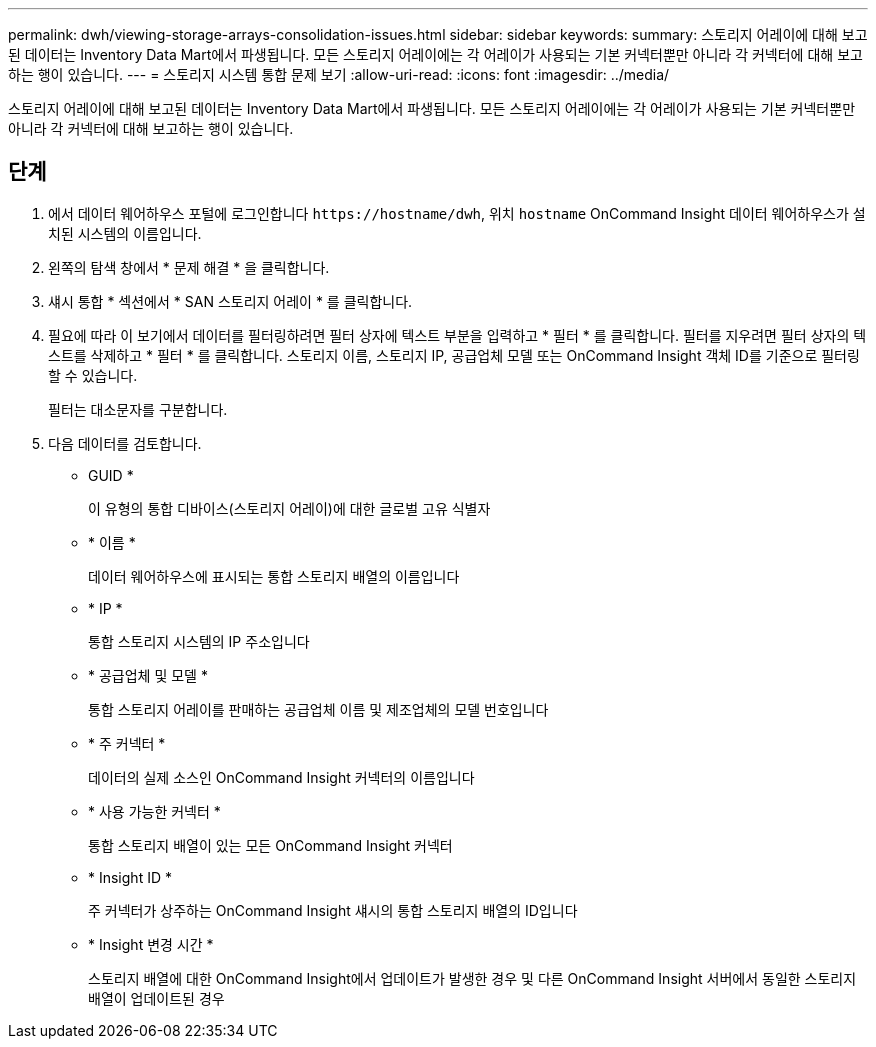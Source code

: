 ---
permalink: dwh/viewing-storage-arrays-consolidation-issues.html 
sidebar: sidebar 
keywords:  
summary: 스토리지 어레이에 대해 보고된 데이터는 Inventory Data Mart에서 파생됩니다. 모든 스토리지 어레이에는 각 어레이가 사용되는 기본 커넥터뿐만 아니라 각 커넥터에 대해 보고하는 행이 있습니다. 
---
= 스토리지 시스템 통합 문제 보기
:allow-uri-read: 
:icons: font
:imagesdir: ../media/


[role="lead"]
스토리지 어레이에 대해 보고된 데이터는 Inventory Data Mart에서 파생됩니다. 모든 스토리지 어레이에는 각 어레이가 사용되는 기본 커넥터뿐만 아니라 각 커넥터에 대해 보고하는 행이 있습니다.



== 단계

. 에서 데이터 웨어하우스 포털에 로그인합니다 `+https://hostname/dwh+`, 위치 `hostname` OnCommand Insight 데이터 웨어하우스가 설치된 시스템의 이름입니다.
. 왼쪽의 탐색 창에서 * 문제 해결 * 을 클릭합니다.
. 섀시 통합 * 섹션에서 * SAN 스토리지 어레이 * 를 클릭합니다.
. 필요에 따라 이 보기에서 데이터를 필터링하려면 필터 상자에 텍스트 부분을 입력하고 * 필터 * 를 클릭합니다. 필터를 지우려면 필터 상자의 텍스트를 삭제하고 * 필터 * 를 클릭합니다. 스토리지 이름, 스토리지 IP, 공급업체 모델 또는 OnCommand Insight 객체 ID를 기준으로 필터링할 수 있습니다.
+
필터는 대소문자를 구분합니다.

. 다음 데이터를 검토합니다.
+
** GUID *
+
이 유형의 통합 디바이스(스토리지 어레이)에 대한 글로벌 고유 식별자

** * 이름 *
+
데이터 웨어하우스에 표시되는 통합 스토리지 배열의 이름입니다

** * IP *
+
통합 스토리지 시스템의 IP 주소입니다

** * 공급업체 및 모델 *
+
통합 스토리지 어레이를 판매하는 공급업체 이름 및 제조업체의 모델 번호입니다

** * 주 커넥터 *
+
데이터의 실제 소스인 OnCommand Insight 커넥터의 이름입니다

** * 사용 가능한 커넥터 *
+
통합 스토리지 배열이 있는 모든 OnCommand Insight 커넥터

** * Insight ID *
+
주 커넥터가 상주하는 OnCommand Insight 섀시의 통합 스토리지 배열의 ID입니다

** * Insight 변경 시간 *
+
스토리지 배열에 대한 OnCommand Insight에서 업데이트가 발생한 경우 및 다른 OnCommand Insight 서버에서 동일한 스토리지 배열이 업데이트된 경우




